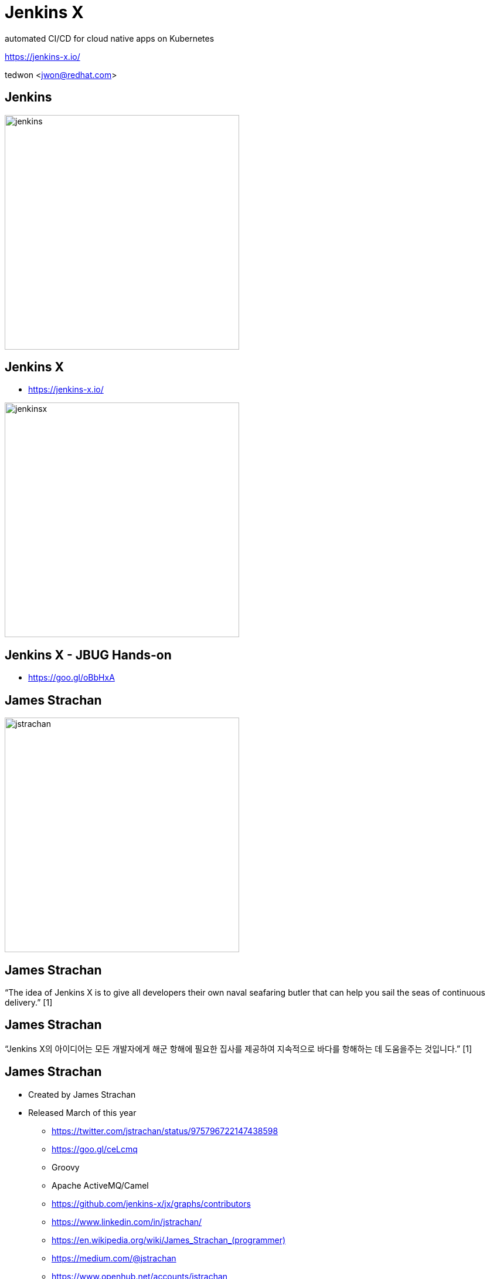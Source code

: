 = Jenkins X

automated CI/CD for cloud native apps on Kubernetes

https://jenkins-x.io/

tedwon <jwon@redhat.com>

//:icons: font
//:source-highlighter: prettify
//:source-highlighter: highlightjs
//:source-highlighter: coderay
//:coderay-css: style

ifndef::imagesdir[:imagesdir: images]
ifndef::sourcedir[:sourcedir: ../../main/java]

== Jenkins

image::jenkins.png[width="400"]


== Jenkins X

[%step]
* https://jenkins-x.io/

image::jenkinsx.png[width="400"]


== Jenkins X -  JBUG Hands-on

* https://goo.gl/oBbHxA


== James Strachan

image::jstrachan.png[width="400"]


== James Strachan

“The idea of Jenkins X is to give all developers their own naval seafaring butler that can help you sail the seas of continuous delivery.” [1]


== James Strachan

“Jenkins X의 아이디어는 모든 개발자에게 해군 항해에 필요한 집사를 제공하여 지속적으로 바다를 항해하는 데 도움을주는 것입니다.” [1]


== James Strachan

[%step]
* Created by James Strachan
* Released March of this year
** https://twitter.com/jstrachan/status/975796722147438598
** https://goo.gl/ceLcmq
** Groovy
** Apache ActiveMQ/Camel
** https://github.com/jenkins-x/jx/graphs/contributors
** https://www.linkedin.com/in/jstrachan/
** link:https://en.wikipedia.org/wiki/James_Strachan_(programmer)[]
** https://medium.com/@jstrachan
** https://www.openhub.net/accounts/jstrachan


== James Strachan

[%step]
* Developed similar project in Red Hat until 2017
** https://goo.gl/4re3G7
* Fabric8 Microservices Platform
** http://fabric8.io/
*** https://fabric8.io/guide/fabric8DevOps.html


== Introduction

[%step]
* https://jenkins.io/projects/jenkins-x/
** JEP-400
*** https://github.com/jenkinsci/jep/tree/master/jep/400
* Automated CI and CD
* Applications, Environments and Promotion
* Pull Request Preview Environments
* Feedback on Issues and Pull Requests
* https://github.com/jenkins-x/jx
* Golang
** https://github.com/jenkins-x/jx/tree/master/pkg/jx/cmd

== Personally What Benefits by Jenkins X

[%step]
* Getting more familiar with Cloud(Kubernetes/OpenShift)
* Help to rapidly create, deploy and manage cloud native applications on Kubernetes.
* Learn CI/CD basic practices


== Personally What Benefits by Jenkins X

[%step]
* Guided delivery workflows for cloud native applications on Kubernetes
* A single pane of glass to view and manage application delivery with promotion, deployment and auditing
* Built-in integrations with best-of-breed tools


== What does that give me?

[%step]
* Each dev team gets their own:
* Development Tools Environment
** Jenkins master
** Elastic pool of Kubernetes build pods(agents)
** Nexus + Chartmuseum + Monocular (helm application store)
* Staging Environment
* Production Environment


== How does Jenkins X help?

[%step]
* Automates the installation/upgrade of tools
** Helm, Skaffold, Kaniko, Jenkins, KSync, Monocular, Nexus etc
** All configured + optimised for Kubernetes OOTB
* Automates CI/CD for your applications on Kubernetes
** Docker images
** Helm charts
** Pipelines


== How does Jenkins X help?

[%step]
* Uses GitOps to manage promotion between environments
** Test -> Staging -> Production
* Lots of feedback
** E.g. commenting on issues as they hit Staging + Production


== Environments in Kubernetes

image::env.png[]


== jx Commands

* https://jenkins-x.io/commands/jx/


== Cloud Providers

----
$ jx help create cluster

    * aks (Azure Container Service - https://docs.microsoft.com/en-us/azure/aks)
    * aws (Amazon Web Services via kops - https://github.com/aws-samples/aws-workshop-for-kubernetes/blob/master/readme.adoc)
    * eks (Amazon Web Services Elastic Container Service for Kubernetes - https://docs.aws.amazon.com/eks/latest/userguide/getting-started.html)
    * gke (Google Container Engine - https://cloud.google.com/kubernetes-engine)
    * iks (IBM Cloud Kubernetes Service - https://console.bluemix.net/docs/containers)
    * oke (Oracle Cloud Infrastructure Container Engine for Kubernetes - https://docs.cloud.oracle.com/iaas/Content/ContEng/Concepts/contengoverview.htm)
    * kubernetes for custom installations of Kubernetes
    * minikube (single-node Kubernetes cluster inside a VM on your laptop)
	* minishift (single-node OpenShift cluster inside a VM on your laptop)
	* openshift for installing on 3.9.x or later clusters of OpenShift
----

== Jenkins X, X means...

* Jenkins + other apps
* https://jenkins-x.io 


== Jenkins X, X means...

[%step]
* Jenkins
** CI/CD pipeline solution
* Nexus
** Artifact repository
* https://helm.sh
** package manager for Kubernetes
* Chartmuseum
** Helm Chart repository


[NOTE.speaker]
--
Helm is ...
Helm Chart is ...
--

== Jenkins X, X means...

[%step]
* Monocular
** Web UI for helm charts
* https://draft.sh
** build packs used to bootstrap applications so they build and run on Kubernetes
*** Helm is the most popular Kubernetes package manager used to install and upgrade your applications
* https://github.com/jenkins-x/jenkins-x-platform


== Jenkins X, X means...

[%step]

* Skaffold
** enabled RAD development, abstracts building and pushing images
* Anchore
** service that analyzes docker images and applies user-defined acceptance policies to allow automated container image validation and certification


== How do we setup Kubernetes + Jenkins X?

* Install the command line tool: jx
* http://jenkins-x.io/getting-started/install/

----
macOs:
brew tap jenkins-x/jx
brew install jx 

linux:
curl -L https://github.com/jenkins-x/jx/releases/download/v1.2.16/jx-linux-amd64.tar.gz | tar xzv 
sudo mv jx /usr/local/bin
----

== What are the challenges?

[%step]
* How to get started?
* How do I wire everything together?
* What do I need to start developing, building and deploying?
* How do I access my applications?
* How do dev teams work with Kubernetes?
* How do I migrate my applications to the cloud?



== Step Overview

[%step]
* Step 1.Install Jx
** https://jenkins-x.io/getting-started/install/ 
* Step 2. Create Cluster GKE
** https://jenkins-x.io/demos/create_cluster_gke/ 
* Step 3. Create Cloud App - Spring Boot
** http://jenkins-x.io/demos/create_spring/


== Step 2. Create Cluster GKE

----
jx create cluster minikube
jx create cluster minishift
jx create cluster gke
----

* https://jenkins-x.io/commands/jx_create_cluster_minikube/
* http://jenkins-x.io/getting-started/create-cluster/


== Step 2. Create Cluster GKE

----
asciinema rec -i 1 -t "Creating GKE Kubernetes cluster with Jenkins X"

jx create cluster gke --cluster-name myk8scluster1027 --username admin --default-admin-password admin123! --verbose=true --log-level debug

jx create cluster gke --cluster-name tedd824-k8s-cluster-1027 --username admin --default-admin-password admin123!

----
* https://asciinema.org/a/XGXT28lsJN2SNsuOAfb45Q6BM


== What is Kubernetes

* https://www.youtube.com/watch?v=IMOZCDhH7do


== Continuous Integration & Continuous Deployment: CICD

* https://www.youtube.com/watch?v=g0qSsex0Reg


== jx command

* jx context
* jx namespace
* jx env


== demo

* GKE cluster: realtimecep@gmail.com
** myk8scluster1020
*** https://goo.gl/PyrnCz
*** https://goo.gl/PRh9eo
**** Node: gke-myk8scluster1020-default-pool-1c9647a9-mmfk
**** Context: gke_my-k8s-project-220013_asia-northeast1-a_myk8scluster1020


== demo

* GKE cluster: tedd824@gmail.com

== demo

[source,bash,options="nowrap"]
----
# Set which Kubernetes cluster kubectl communicates
kubectl config use-context gke_my-k8s-project-220013_asia-northeast1-a_myk8scluster1020
Switched to context "gke_my-k8s-project-220013_asia-northeast1-a_myk8scluster1020".

jx context gke_my-k8s-project-220013_asia-northeast1-a_myk8scluster1020
Using namespace 'kube-system' from context named 'gke_my-k8s-project-220013_asia-northeast1-a_myk8scluster1020' on server 'https://35.187.213.144'.

# view the current context
jx ctx -b
Using namespace 'kube-system' from context named 'gke_my-k8s-project-220013_asia-northeast1-a_myk8scluster1020' on server 'https://35.187.213.144'.

jx ns
jx ns jx
kubectl get pods --all-namespaces             # List all pods in all namespaces
kubectl get pods -o wide                      # List all pods in the namespace, with more details
kubectl get services
----


== Built-in integrations with best-of-breed tools

----
$ jx ns jx

Using namespace 'jx' from context named 'gke_tedd824-k8s-project_asia-northeast1-c_tedd824-k8s-cluster-1027' on server 'https://35.221.73.79'.


$ jx open

Name                      URL
jenkins                   http://jenkins.jx.35.221.76.242.nip.io
jenkins-x-chartmuseum     http://chartmuseum.jx.35.221.76.242.nip.io
jenkins-x-docker-registry http://docker-registry.jx.35.221.76.242.nip.io
jenkins-x-monocular-api   http://monocular.jx.35.221.76.242.nip.io
jenkins-x-monocular-ui    http://monocular.jx.35.221.76.242.nip.io
nexus                     http://nexus.jx.35.221.76.242.nip.io
----


== Step 3. Create Cloud App - Spring Boot

* https://jenkins-x.io/demos/create_spring/


== How do I create applications?

[%step]
* Available commands:
** jx create spring
** jx create quickstart
** jx import

----
jx create spring -d web -d actuator
cd demo && jx import
jx import --url https://github.com/tedwon/starter.git --credentials=admin-admin
# Watch pipeline activity via:    jx get activity -f demo -w
# Browse the pipeline log via:    jx get build logs tedwon/demo/master
# Open the Jenkins console via    jx console
# You can list the pipelines via: jx get pipelines
# When the pipeline is complete:  jx get applications
jx get build logs
jx get apps
jx open
jx open --env staging
cd demo && jx create issue -t 'add a homepage'
git checkout -b wip
echo "hellow world" >> src/main/resources/static/index.html
git add src
git status
git commit -a -m 'add a homepage fixes #1'
git push origin wip
hub pull-request
jx env dev
jx get build logs
jx get apps
jx promote --version 0.0.2 --env production --timeout 1h
jx get apps
jx env
jx open
jx edit environment
----


== Generate a Vert.x project & import

* http://start.vertx.io/

== How do I create applications?

[%step]
* Automatically set up CI/CD pipelines for new + imported projects
** Setups up git repository
** Registers webhooks to trigger pipelines for PR / master
** Triggers the first pipeline


== kubectl Commands

* kubectl Cheat Sheet
** https://kubernetes.io/docs/reference/kubectl/cheatsheet/

----
kubectl top pod
kubectl top node
kubectl get services
kubectl get pods
kubectl get pods --all-namespaces
kubectl get pods -o wide
kubectl describe pod jx-staging-demo-thorntail-102100-c7898d496-lrr5n
kubectl get pvc # You can check your storage class and persistent volume setup via:
kubectl logs jx-staging-demo-thorntail-102100-c7898d496-lrr5n
kubectl logs --tail=1000 jx-staging-demo-thorntail-102100-c7898d496-lrr5n
kubectl delete pod maven-bc4h8 --namespace jx
kubectl cluster-info
kubectl cluster-info dump --output-directory=/path/to/cluster-state
----

== What is GitOps?

[%step]
* This is a set of principles for managing software and infrastructure based on Git:
* The value of Jenkins X is that if you follow this best practice, then Jenkins X assembles all the pieces for you (e.g., Jenkins, Kubernetes, Git, CI/CD etc) such that developers can be instantly productive.
* This is akin to what Maven brought over Ant — encouraging developers to use a standard Lifecycle-model provided by Maven (DRY) to achieve greater productivity.
* When we integrate Kubernetes and Jenkins together, developers need not be familiar with how best to do CD on Kubernetes (most people are not) nor do they need to be familiar with Jenkins Pipeline (most people are not).
* This much better ease of use can make Kubernetes itself a much more attractive platform, and make Jenkins a de-facto CI/CD platform for Kubernetes. This is the motivation of Jenkins X.

* https://www.weave.works/blog/gitops-operations-by-pull-request
* https://dzone.com/articles/what-is-gitops-really
* https://github.com/weaveworks/flux
* https://www.weave.works/blog/what-is-gitops-really
* https://www.twistlock.com/2018/08/06/gitops-101-gitops-use/


== Please try it out!

* https://jenkins-x.io/


== Using a different git provider for environments 

* https://jenkins-x.io/developing/git/#using-a-different-git-provider-for-environments


== References

* [1] https://developer.okta.com/blog/2018/07/11/ci-cd-spring-boot-jenkins-x-kubernetes
* Introducing Jenkins X: a CI/CD solution for modern cloud applications on Kubernetes https://jenkins.io/blog/2018/03/19/introducing-jenkins-x/
* Jenkins X: Easy CI/CD for Kubernetes - James Strachan https://www.youtube.com/watch?v=uHe7R_iZSLU
* Accelerate with Jenkins X https://jenkins.io/blog/2018/07/19/jenkins-x-accelerate/
** https://jenkins.io/images/jenkins-x/accelerate/JenkinsX_capabilities.png
* Jenkins: X or 2.0 ? https://dzone.com/articles/jenkins-x-the-good-bad-and-ugly
* JenkinsX – new Kubernetes dream? Part 1 https://blog.octo.com/en/jenkinsx-new-kubernetes-dream-part-1/
* https://www.dropbox.com/s/2l3yudybl8dx4j7/2.pdf?dl=0
* https://docs.google.com/presentation/d/1hwt2lFh3cCeFdP4xoT_stMPs0nh2xVZUtze6o79WfXc/edit#slide=id.p
* Jenkins http://www.itworld.co.kr/news/107527
* https://www.redhat.com/en/blog/integrating-ansible-jenkins-cicd-process
* http://woowabros.github.io/experience/2018/06/26/bros-cicd.html
* GitOps https://dzone.com/articles/what-is-gitops-really
* Jenkins X Roadmap https://jenkins-x.io/contribute/roadmap/
* CloudBees 2011년 메모: https://tedwon.atlassian.net/wiki/spaces/SE/pages/1212796/CloudBees
* JBUG Hands-on https://goo.gl/oBbHxA

